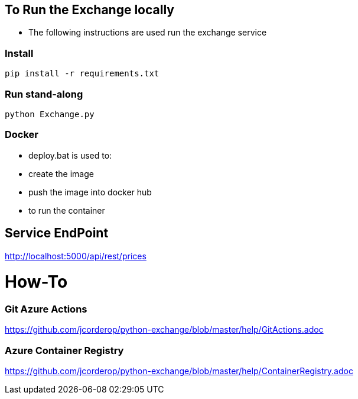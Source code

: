 == To Run the Exchange locally

* The following instructions are used run the exchange service


=== Install

----
pip install -r requirements.txt

----

=== Run stand-along

----
python Exchange.py
----

=== Docker

* deploy.bat is used to:
* create the image
* push the image into docker hub
* to run the container

== Service EndPoint

http://localhost:5000/api/rest/prices


# How-To

### Git Azure Actions

https://github.com/jcorderop/python-exchange/blob/master/help/GitActions.adoc

### Azure Container Registry

https://github.com/jcorderop/python-exchange/blob/master/help/ContainerRegistry.adoc
